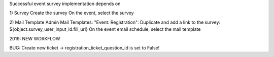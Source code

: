 Successful event survey implementation depends on

1) Survey
Create the survey
On the event, select the survey

2) Mail Template
Admin Mail Templates: "Event: Registration": Duplicate and add a link to the survey: ${object.survey_user_input_id.fill_url}
On the event email schedule, select the mail template

2019: NEW WORKFLOW

BUG: Create new ticket -> registration_ticket_question_id is set to False!

